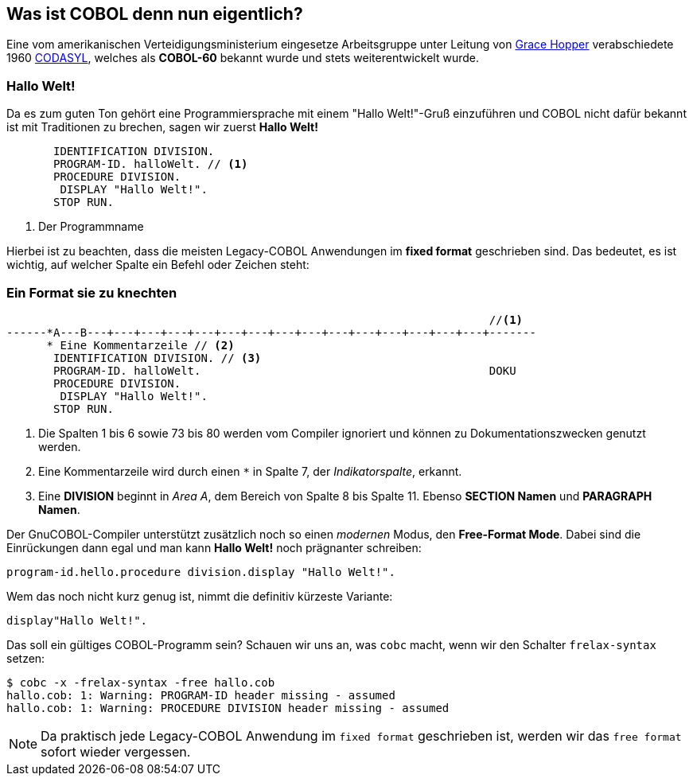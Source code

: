 == Was ist COBOL denn nun eigentlich?

Eine vom amerikanischen Verteidigungsministerium eingesetze Arbeitsgruppe unter
Leitung von https://de.wikipedia.org/wiki/Grace_Hopper[Grace Hopper] verabschiedete
1960 https://de.wikipedia.org/wiki/CODASYL[CODASYL], welches als *COBOL-60* bekannt wurde
und stets weiterentwickelt wurde.

=== Hallo Welt!
Da es zum guten Ton gehört eine Programmiersprache mit einem "Hallo Welt!"-Gruß einzuführen und COBOL nicht dafür bekannt ist mit Traditionen zu brechen, sagen wir zuerst *Hallo Welt!*
[source,cobol]
----
       IDENTIFICATION DIVISION.
       PROGRAM-ID. halloWelt. // <1>
       PROCEDURE DIVISION.
        DISPLAY "Hallo Welt!".
       STOP RUN.
----
<1> Der Programmname

Hierbei ist zu beachten, dass die meisten Legacy-COBOL Anwendungen im *fixed format* geschrieben sind. Das bedeutet, es ist wichtig, auf welcher Spalte ein Befehl oder Zeichen steht:

=== Ein Format sie zu knechten [[fixedformat]]

[source,cobol]
----
                                                                        //<1>
------*A---B---+---+---+---+---+---+---+---+---+---+---+---+---+---+---+-------
      * Eine Kommentarzeile // <2>
       IDENTIFICATION DIVISION. // <3>
       PROGRAM-ID. halloWelt.                                           DOKU
       PROCEDURE DIVISION.
        DISPLAY "Hallo Welt!".
       STOP RUN.
----
<1> Die Spalten 1 bis 6 sowie 73 bis 80 werden vom Compiler ignoriert und können zu Dokumentationszwecken genutzt werden.
<2> Eine Kommentarzeile wird durch einen `*` in Spalte 7, der _Indikatorspalte_, erkannt.
<3> Eine *DIVISION* beginnt in _Area A_, dem Bereich von Spalte 8 bis Spalte 11. Ebenso *SECTION Namen* und *PARAGRAPH Namen*.

Der GnuCOBOL-Compiler unterstützt zusätzlich noch so einen _modernen_ Modus, den *Free-Format Mode*.
Dabei sind die Einrückungen dann egal und man kann *Hallo Welt!* noch prägnanter schreiben:
[source,cobol]
----
program-id.hello.procedure division.display "Hallo Welt!".
----
Wem das noch nicht kurz genug ist, nimmt die definitiv kürzeste Variante:
[source,cobol]
----
display"Hallo Welt!".
----
Das soll ein gültiges COBOL-Programm sein? Schauen wir uns an, was ```cobc``` macht, wenn wir den Schalter ```frelax-syntax``` setzen:
[source,bash]
----
$ cobc -x -frelax-syntax -free hallo.cob
hallo.cob: 1: Warning: PROGRAM-ID header missing - assumed
hallo.cob: 1: Warning: PROCEDURE DIVISION header missing - assumed
----
[NOTE]
====
Da praktisch jede Legacy-COBOL Anwendung im ```fixed format``` geschrieben ist,
werden wir das ```free format``` sofort wieder vergessen.
====
